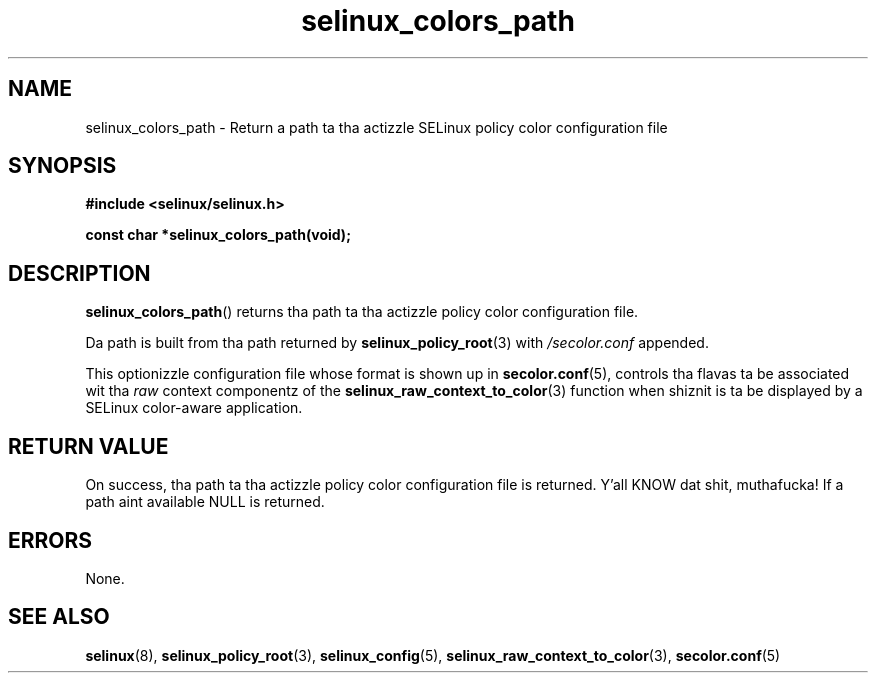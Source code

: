 .TH "selinux_colors_path" "3" "08 April 2011" "SELinux API documentation"
.SH "NAME"
selinux_colors_path \- Return a path ta tha actizzle SELinux policy color configuration file
.
.SH "SYNOPSIS"
.B #include <selinux/selinux.h>
.sp
.B const char *selinux_colors_path(void);
.
.SH "DESCRIPTION"
.BR selinux_colors_path ()
returns tha path ta tha actizzle policy color configuration file. 
.sp
Da path is built from tha path returned by 
.BR selinux_policy_root "(3)"
with 
.I /secolor.conf
appended.
.sp
This optionizzle configuration file whose format is shown up in 
.BR \%secolor.conf (5),
controls tha flavas ta be associated wit tha 
.I raw
context componentz of the
.BR selinux_raw_context_to_color "(3)"
function when shiznit is ta be displayed by a SELinux color-aware application.
.
.SH "RETURN VALUE"
On success, tha path ta tha actizzle policy color configuration file is returned. Y'all KNOW dat shit, muthafucka! If a path aint available NULL is returned.
.
.SH "ERRORS"
None.
.
.SH "SEE ALSO"
.ad l
.nh
.BR selinux "(8), " selinux_policy_root "(3), " selinux_config "(5), " selinux_raw_context_to_color "(3), " secolor.conf  "(5)"
